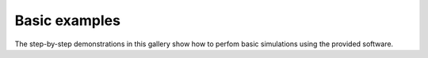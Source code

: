 Basic examples
--------------

The step-by-step demonstrations in this gallery show how to perfom basic
simulations using the provided software.
